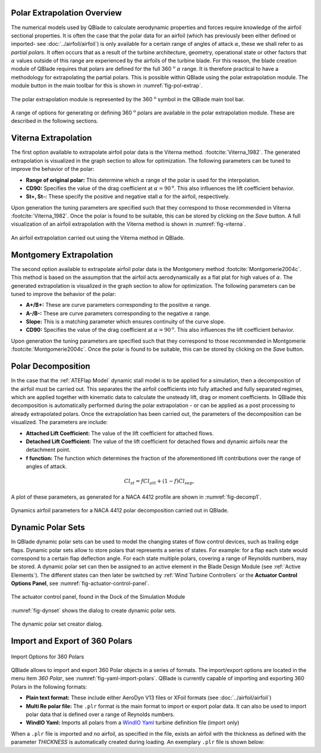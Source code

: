 Polar Extrapolation Overview
----------------------------

The numerical models used by QBlade to calculate aerodynamic properties and forces require knowledge of the airfoil sectional properties. 
It is often the case that the polar data for an airfoil (which has previously been either defined or imported- see :doc:`../airfoil/airfoil`) 
is only available for a certain range of angles of attack :math:`\alpha`, these we shall refer to as *partial polars*.
It often occurs that as a result of the turbine architecture, geometry, operational state or other factors that :math:`\alpha` values outside of this range are experienced by the airfoils of the turbine blade. 
For this reason, the blade creation module of QBlade requires that polars are defined for the full 360 :math:`^\text{o}` :math:`\alpha` range. 
It is therefore practical to have a methodology for extrapolating the partial polars.  
This is possible within QBlade using the polar extrapolation module. The module button in the main toolbar for this is shown in :numref:`fig-pol-extrap`.

.. _fig-pol-extrap:
.. figure:: extrap_module.png
    :align: center
    :alt: Polar extrapolation module in QBlade.

    The polar extrapolation module is represented by the 360 :math:`^\text{o}` symbol in the QBlade main tool bar. 
	
A range of options for generating or defining 360 :math:`^\text{o}` polars are available in the polar extrapolation module. These are described in the following sections.

Viterna Extrapolation
---------------------
The first option available to extrapolate airfoil polar data is the Viterna method. :footcite:`Viterna_1982`. 
The generated extrapolation is visualized in the graph section to allow for optimization. 
The following parameters can be tuned to improve the behavior of the polar:


* **Range of original polar:** This determine which :math:`\alpha` range of the polar is used for the interpolation.
* **CD90:** Specifies the value of the drag coefficient at :math:`\alpha = 90^\text{o}`. This also influences the lift coefficient behavior.
* **St+, St-:** These specify the positive and negative stall :math:`\alpha` for the airfoil, respectively.

Upon generation the tuning parameters are specified such that they correspond to those recommended in Viterna :footcite:`Viterna_1982`.
Once the polar is found to be suitable, this can be stored by clicking on the *Save* button. A full visualization of an airfoil extrapolation with the Viterna method is shown in :numref:`fig-viterna`.

.. _fig-viterna:
.. figure:: viterna_extrap.png
    :align: center
    :alt: A Viterna extrapolation in QBlade.

    An airfoil extrapolation carried out using the Viterna method in QBlade.
	

Montgomery Extrapolation
------------------------

The second option available to extrapolate airfoil polar data is the Montgomery method :footcite:`Montgomerie2004c`. 
This method is based on the assumption that the airfoil acts aerodynamically as a flat plat for high values of :math:`\alpha`. 
The generated extrapolation is visualized in the graph section to allow for optimization. 
The following parameters can be tuned to improve the behavior of the polar:


* **A+/B+:** These are curve parameters corresponding to the positive :math:`\alpha` range.
* **A-/B-:** These are curve parameters corresponding to the negative :math:`\alpha` range.
* **Slope:** This is a matching parameter which ensures continuity of the curve slope.
* **CD90:** Specifies the value of the drag coefficient at :math:`\alpha = 90^\text{o}`. This also influences the lift coefficient behavior.

Upon generation the tuning parameters are specified such that they correspond to those recommended in Montgomerie :footcite:`Montgomerie2004c`.
Once the polar is found to be suitable, this can be stored by clicking on the *Save* button. 


Polar Decomposition
-------------------
In the case that the :ref:`ATEFlap Model` dynamic stall model is to be applied for a simulation, then a decomposition of the airfoil must be carried out. This separates the the airfoil coefficients into fully attached and fully separated regimes, which are applied together with kinematic data to calculate the unsteady lift, drag or moment coefficients.
In QBlade this decomposition is automatically performed during the polar extrapolation - or can be applied as a post processing to already extrapolated polars. 
Once the extrapolation has been carried out, the parameters of the decomposition can be visualized. The parameters are include:

* **Attached Lift Coefficient:** The value of the lift coefficient for attached flows. 
* **Detached Lift Coefficient:** The value of the lift coefficient for detached flows and dynamic airfoils near the detachment point. 
* **f function:** The function which determines the fraction of the aforementioned lift contributions over the range of angles of attack.

.. _decomposition:
.. math::
	\begin{align}
	Cl_{st} = f   Cl_{att}	 + (1-f)   Cl_{sep}, 
	\end{align}

A plot of these parameters, as generated for a NACA 4412 profile are shown in :numref:`fig-decomp1`.

.. _fig-decomp1:
.. figure:: dynamic_plots.png
    :align: center
    :alt: Dynamic airfoil data for an airfoil in QBlade.

    Dynamics airfoil parameters for a NACA 4412 polar decomposition carried out in QBlade.
	
Dynamic Polar Sets
---------------------------
In QBlade dynamic polar sets can be used to model the changing states of flow control devices, such as trailing edge flaps. Dynamic polar sets allow to store polars that represents a series of states. For example: for a flap each state would correspond to a certain flap deflection angle. For each state multiple polars, covering a range of Reynolds numbers, may be stored. A dynamic polar set can then be assigned to an active element in the Blade Design Module (see :ref:`Active Elements`). The different states can then later be switched by :ref:`Wind Turbine Controllers` or the **Actuator Control Options Panel**, see :numref:`fig-actuator-control-panel`. 

.. _fig-actuator-control-panel:
.. figure:: actuator_control_panel.png
    :align: center
    :alt: The actuator control panel, found in the Dock of the Simulation Module

    The actuator control panel, found in the Dock of the Simulation Module

:numref:`fig-dynset` shows the dialog to create dynamic polar sets.

.. _fig-dynset:
.. figure:: create_dynamicpolarset.png
    :align: center
    :alt: The dynamic polar set creator dialog.

    The dynamic polar set creator dialog.
	
Import and Export of 360 Polars
-------------------------------------------------

.. _fig-yaml-import-polars:
.. figure:: yaml_import_polar.png
    :align: center
    :alt: Import Options for 360 Polars

    Import Options for 360 Polars

QBlade allows to import and export 360 Polar objects in a series of formats. The import/export options are located in the menu item *360 Polar*, see :numref:`fig-yaml-import-polars`.
QBlade is currently capable of importing and exporting 360 Polars in the following formats:

* **Plain text format:** These include either AeroDyn V13 files or XFoil formats (see :doc:`../airfoil/airfoil`)
* **Multi Re polar file:** The ``.plr`` format is the main format to import or export polar data. It can also be used to import polar data that is defined over a range of Reynolds numbers.
* **WindIO Yaml:** Imports all polars from a `WindIO Yaml <https://windio.readthedocs.io/en/latest/>`_ turbine definition file (import only)

	
When a ``.plr`` file is imported and no airfoil, as specified in the file, exists an airfoil with the thickness as defined with the parameter *THICKNESS* is automatically created during loading. An exemplary ``.plr`` file is shown below:

.. code-block:: console
   	:caption: : An exemplary QBlade multi-RE polar file

	----------------------------------------QBlade Multi RE Polar File--------------------------------------------------
	Generated with : QBlade CE v 2.0 windows-pre-release
	Archive Format: 310001
	Time : 21:36:42
	Date : 14.06.2022

	----------------------------------------Object Names----------------------------------------------------------------
	t17.0_nre_5mw_Polar                      POLARNAME          - the polar name
	t17.0_nre_5mw                            FOILNAME           - the airfoil name to which the polar(s) belong

	----------------------------------------Parameters------------------------------------------------------------------
	17.0                                     THICKNESS          - the name of the blade
	0                                        ISDECOMPOSED       - is the polar decomposed (add Cl_Sep, Cl_att and f_st columns)
	REYNOLDS            1.0000E+06          - the list of Reynolds numbers for the imported polars

	----------------------------------------Polar Data------------------------------------------------------------------
	AOA                 CL                  CD                  CM                  
	-180.000000         0.000000            0.019800            0.000000            
	-175.000000         0.374000            0.034100            0.188000            
	-170.000000         0.749000            0.095500            0.377000            
	-160.000000         0.659000            0.280700            0.274700            
	-155.000000         0.736000            0.391900            0.313000            
	-150.000000         0.783000            0.508600            0.342800            
	-145.000000         0.803000            0.626700            0.365400            
	-140.000000         0.798000            0.742700            0.382000            
	-135.000000         0.771000            0.853700            0.393500            
	-130.000000         0.724000            0.957400            0.400700            
	-125.000000         0.660000            1.051900            0.404200            
	-120.000000         0.581000            1.135500            0.404700            
	-115.000000         0.491000            1.207000            0.402500            
	-110.000000         0.390000            1.265600            0.398100            
	-105.000000         0.282000            1.310400            0.391800            
	-100.000000         0.169000            1.341000            0.383800            
	-95.000000          0.052000            1.357200            0.374300            
	-90.000000          -0.067000           1.358700            0.363600            
	-85.000000          -0.184000           1.345600            0.351700            
	-80.000000          -0.299000           1.318100            0.338800            
	-75.000000          -0.409000           1.276500            0.324800            
	-70.000000          -0.512000           1.221200            0.309900            
	-65.000000          -0.606000           1.153200            0.294000            
	-60.000000          -0.689000           1.073100            0.277200            
	-55.000000          -0.759000           0.982200            0.259500            
	-50.000000          -0.814000           0.882000            0.240900            
	-45.000000          -0.850000           0.774200            0.221200            
	-40.000000          -0.866000           0.661000            0.200600            
	-35.000000          -0.860000           0.545100            0.178900            
	-30.000000          -0.829000           0.429500            0.156300            
	-25.000000          -0.853000           0.307100            0.115600            
	-24.000000          -0.870000           0.281400            0.104000            
	-23.000000          -0.890000           0.255600            0.091600            
	-22.000000          -0.911000           0.229700            0.078500            
	-21.000000          -0.934000           0.204000            0.064900            
	-20.000000          -0.958000           0.178500            0.050800            
	-19.000000          -0.982000           0.153400            0.036400            
	-18.000000          -1.005000           0.128800            0.021800            
	-17.000000          -1.082000           0.103700            0.012900            
	-16.000000          -1.113000           0.078600            -0.002800           
	-15.000000          -1.105000           0.053500            -0.025100           
	-14.000000          -1.078000           0.028300            -0.041900           
	-13.500000          -1.053000           0.015800            -0.052100           
	-13.000000          -1.015000           0.015100            -0.061000           
	-12.000000          -0.904000           0.013400            -0.070700           
	-11.000000          -0.807000           0.012100            -0.072200           
	-10.000000          -0.711000           0.011100            -0.073400           
	-9.000000           -0.595000           0.009900            -0.077200           
	-8.000000           -0.478000           0.009100            -0.080700           
	-7.000000           -0.375000           0.008600            -0.082500           
	-6.000000           -0.264000           0.008200            -0.083200           
	-5.000000           -0.151000           0.007900            -0.084100           
	-4.000000           -0.017000           0.007200            -0.086900           
	-3.000000           0.088000            0.006400            -0.091200           
	-2.000000           0.213000            0.005400            -0.094600           
	-1.000000           0.328000            0.005200            -0.097100           
	0.000000            0.442000            0.005200            -0.101400           
	1.000000            0.556000            0.005200            -0.107600           
	2.000000            0.670000            0.005300            -0.112600           
	3.000000            0.784000            0.005300            -0.115700           
	4.000000            0.898000            0.005400            -0.119900           
	5.000000            1.011000            0.005800            -0.124000           
	6.000000            1.103000            0.009100            -0.123400           
	7.000000            1.181000            0.011300            -0.118400           
	8.000000            1.257000            0.012400            -0.116300           
	8.500000            1.293000            0.013000            -0.116300           
	9.000000            1.326000            0.013600            -0.116000           
	9.500000            1.356000            0.014300            -0.115400           
	10.000000           1.382000            0.015000            -0.114900           
	10.500000           1.400000            0.026700            -0.114500           
	11.000000           1.415000            0.038300            -0.114300           
	11.500000           1.425000            0.049800            -0.114700           
	12.000000           1.434000            0.061300            -0.115800           
	12.500000           1.443000            0.072700            -0.116500           
	13.000000           1.451000            0.084100            -0.115300           
	13.500000           1.453000            0.095400            -0.113100           
	14.000000           1.448000            0.106500            -0.111200           
	14.500000           1.444000            0.117600            -0.110100           
	15.000000           1.445000            0.128700            -0.110300           
	15.500000           1.447000            0.139800            -0.110900           
	16.000000           1.448000            0.150900            -0.111400           
	16.500000           1.444000            0.161900            -0.111100           
	17.000000           1.438000            0.172800            -0.109700           
	17.500000           1.439000            0.183700            -0.107900           
	18.000000           1.448000            0.194700            -0.108000           
	18.500000           1.452000            0.205700            -0.109000           
	19.000000           1.448000            0.216500            -0.108600           
	19.500000           1.438000            0.227200            -0.107700           
	20.000000           1.428000            0.237900            -0.109900           
	21.000000           1.401000            0.259000            -0.116900           
	22.000000           1.359000            0.279900            -0.119000           
	23.000000           1.300000            0.300400            -0.123500           
	24.000000           1.220000            0.320400            -0.139300           
	25.000000           1.168000            0.337700            -0.144000           
	26.000000           1.116000            0.355400            -0.148600           
	28.000000           1.015000            0.391600            -0.157700           
	30.000000           0.926000            0.429400            -0.166800           
	32.000000           0.855000            0.469000            -0.175900           
	35.000000           0.800000            0.532400            -0.189700           
	40.000000           0.804000            0.645200            -0.212600           
	45.000000           0.793000            0.757300            -0.234400           
	50.000000           0.763000            0.866400            -0.255300           
	55.000000           0.717000            0.970800            -0.275100           
	60.000000           0.656000            1.069300            -0.293900           
	65.000000           0.582000            1.160600            -0.311700           
	70.000000           0.495000            1.243800            -0.328500           
	75.000000           0.398000            1.317800            -0.344400           
	80.000000           0.291000            1.380900            -0.359300           
	85.000000           0.176000            1.430400            -0.373100           
	90.000000           0.053000            1.456500            -0.385800           
	95.000000           -0.074000           1.453300            -0.397300           
	100.000000          -0.199000           1.434500            -0.407500           
	105.000000          -0.321000           1.400400            -0.416200           
	110.000000          -0.436000           1.351200            -0.423100           
	115.000000          -0.543000           1.287400            -0.428000           
	120.000000          -0.640000           1.209900            -0.430600           
	125.000000          -0.723000           1.119600            -0.430400           
	130.000000          -0.790000           1.017900            -0.427000           
	135.000000          -0.840000           0.906400            -0.419600           
	140.000000          -0.868000           0.787100            -0.407700           
	145.000000          -0.872000           0.662700            -0.390300           
	150.000000          -0.850000           0.536300            -0.366500           
	155.000000          -0.798000           0.411600            -0.334900           
	160.000000          -0.714000           0.293100            -0.294200           
	170.000000          -0.749000           0.097100            -0.377100           
	175.000000          -0.374000           0.033400            -0.187900           
	180.000000          0.000000            0.019800            0.000000    
	
	
.. footbibliography::
